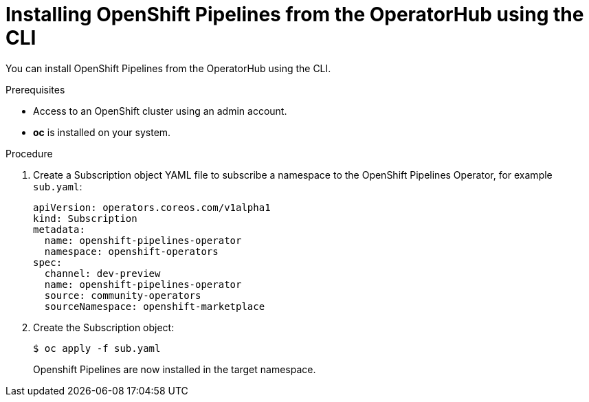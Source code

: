 // Module included in the following assemblies:
//
// * assembly_installing_pipelines.adoc

[id="proc_installing-pipelines-operator-via-yaml.adoc_{context}"]
= Installing OpenShift Pipelines from the OperatorHub using the CLI

You can install OpenShift Pipelines from the OperatorHub using the CLI.

.Prerequisites

- Access to an OpenShift cluster using an admin account.

- *oc* is installed on your system.

.Procedure

. Create a Subscription object YAML file to subscribe a namespace to the OpenShift Pipelines Operator,
for example `sub.yaml`:
+
----
apiVersion: operators.coreos.com/v1alpha1
kind: Subscription
metadata:
  name: openshift-pipelines-operator
  namespace: openshift-operators 
spec:
  channel: dev-preview
  name: openshift-pipelines-operator
  source: community-operators 
  sourceNamespace: openshift-marketplace
----

. Create the Subscription object:
+
----
$ oc apply -f sub.yaml
----
+
Openshift Pipelines are now installed in the target namespace.
